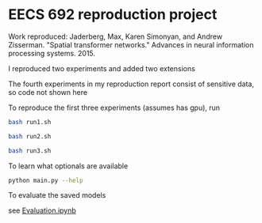 * EECS 692 reproduction project

Work reproduced: Jaderberg, Max, Karen Simonyan, and Andrew Zisserman. "Spatial transformer networks." Advances in neural information processing systems. 2015.

I reproduced two experiments and added two extensions

The fourth experiments in my reproduction report consist of sensitive data, so code not shown here

To reproduce the first three experiments (assumes has gpu), run

#+BEGIN_SRC bash
bash run1.sh
#+END_SRC

#+BEGIN_SRC bash
bash run2.sh
#+END_SRC

#+BEGIN_SRC bash
bash run3.sh
#+END_SRC

To learn what optionals are available 

#+BEGIN_SRC bash
python main.py --help
#+END_SRC

To evaluate the saved models

see [[./Evaluation.ipynb][Evaluation.ipynb]]
